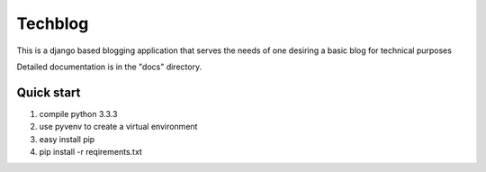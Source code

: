 ========
Techblog
========

This is a django based blogging application that serves the 
needs of one desiring a basic blog for technical purposes

Detailed documentation is in the "docs" directory.

Quick start
-----------

1. compile python 3.3.3

2. use pyvenv to create a virtual environment

3. easy install pip 

4. pip install -r reqirements.txt
